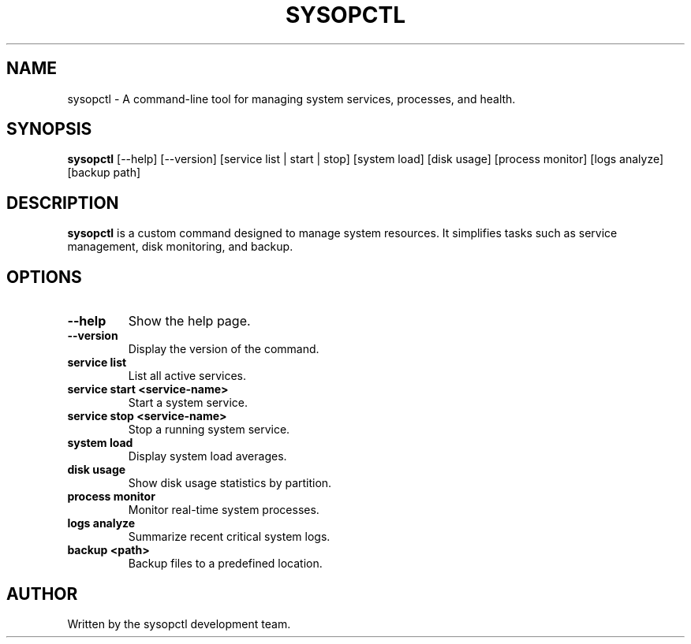 .TH SYSOPCTL 1 "October 2024" "v0.1.0" "System Administration Command"
.SH NAME
sysopctl \- A command-line tool for managing system services, processes, and health.
.SH SYNOPSIS
.B sysopctl
[\-\-help] [\-\-version] [service list | start | stop] [system load] [disk usage] [process monitor] [logs analyze] [backup path]
.SH DESCRIPTION
.B sysopctl
is a custom command designed to manage system resources. It simplifies tasks such as service management, disk monitoring, and backup.
.SH OPTIONS
.TP
.B \-\-help
Show the help page.
.TP
.B \-\-version
Display the version of the command.
.TP
.B service list
List all active services.
.TP
.B service start <service-name>
Start a system service.
.TP
.B service stop <service-name>
Stop a running system service.
.TP
.B system load
Display system load averages.
.TP
.B disk usage
Show disk usage statistics by partition.
.TP
.B process monitor
Monitor real-time system processes.
.TP
.B logs analyze
Summarize recent critical system logs.
.TP
.B backup <path>
Backup files to a predefined location.
.SH AUTHOR
Written by the sysopctl development team.
